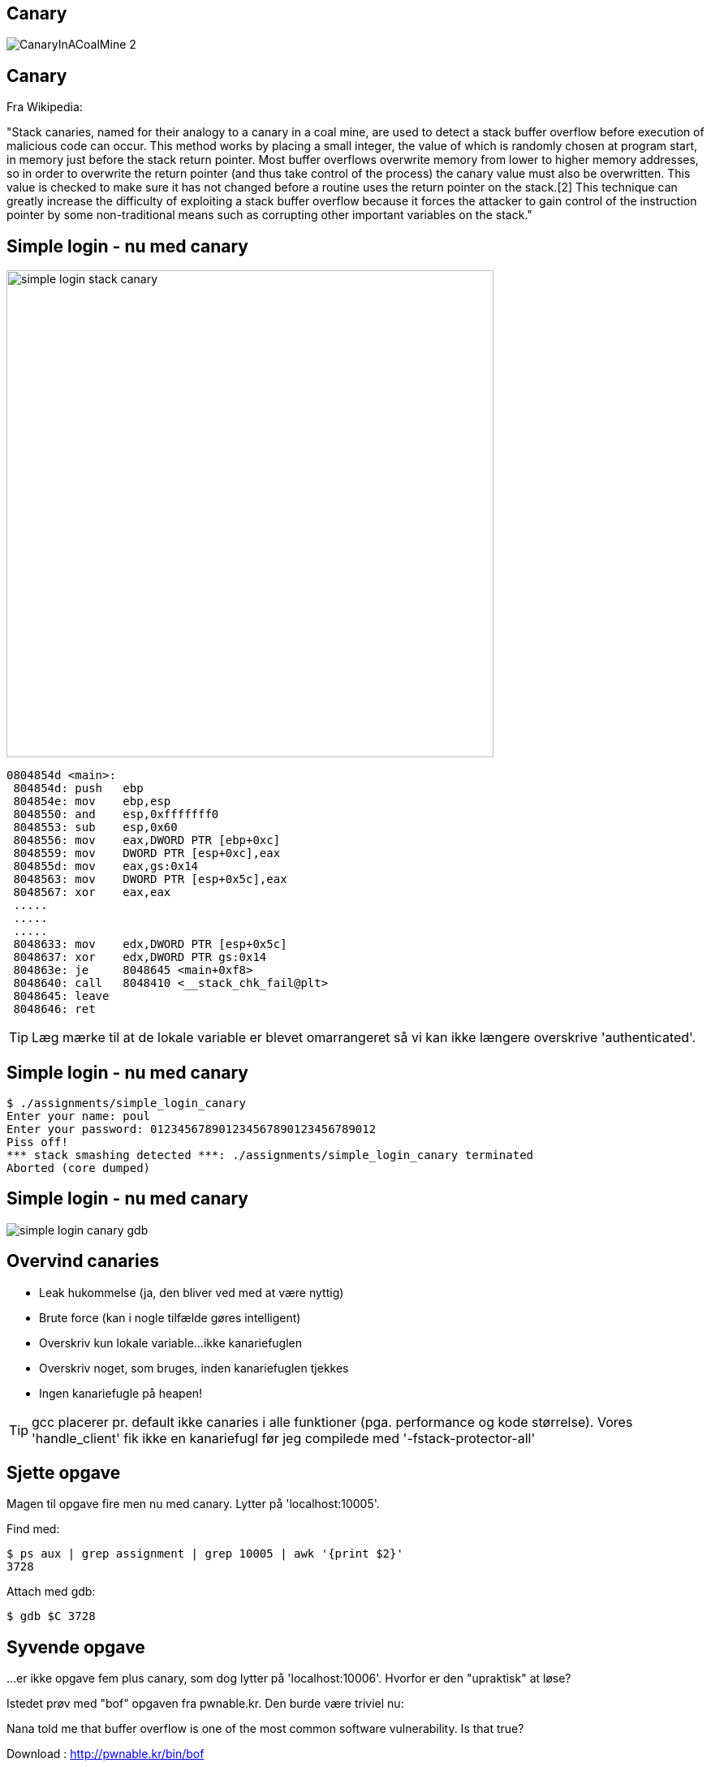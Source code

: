Canary
------

image::../images/CanaryInACoalMine_2.jpg[]

Canary
------

Fra Wikipedia:

"Stack canaries, named for their analogy to a canary in a coal mine, are used to detect a stack buffer overflow before execution of malicious code can occur. This method works by placing a small integer, the value of which is randomly chosen at program start, in memory just before the stack return pointer. Most buffer overflows overwrite memory from lower to higher memory addresses, so in order to overwrite the return pointer (and thus take control of the process) the canary value must also be overwritten. This value is checked to make sure it has not changed before a routine uses the return pointer on the stack.[2] This technique can greatly increase the difficulty of exploiting a stack buffer overflow because it forces the attacker to gain control of the instruction pointer by some non-traditional means such as corrupting other important variables on the stack."

Simple login - nu med canary
----------------------------

image::../images/simple_login_stack_canary.png[height=600,float="right"]

[source,asm]
------------------------------------------------
0804854d <main>:
 804854d: push   ebp
 804854e: mov    ebp,esp
 8048550: and    esp,0xfffffff0
 8048553: sub    esp,0x60
 8048556: mov    eax,DWORD PTR [ebp+0xc]
 8048559: mov    DWORD PTR [esp+0xc],eax
 804855d: mov    eax,gs:0x14
 8048563: mov    DWORD PTR [esp+0x5c],eax
 8048567: xor    eax,eax
 .....
 .....
 .....
 8048633: mov    edx,DWORD PTR [esp+0x5c]
 8048637: xor    edx,DWORD PTR gs:0x14
 804863e: je     8048645 <main+0xf8>
 8048640: call   8048410 <__stack_chk_fail@plt>
 8048645: leave  
 8048646: ret    
------------------------------------------------

TIP: Læg mærke til at de lokale variable er blevet omarrangeret så vi kan ikke længere overskrive 'authenticated'.

Simple login - nu med canary
----------------------------

[source,c]
------------------------------------------------
$ ./assignments/simple_login_canary 
Enter your name: poul
Enter your password: 012345678901234567890123456789012
Piss off!
*** stack smashing detected ***: ./assignments/simple_login_canary terminated
Aborted (core dumped)
------------------------------------------------

Simple login - nu med canary
----------------------------

image::../images/simple_login_canary_gdb.png[]

Overvind canaries
-----------------

* Leak hukommelse (ja, den bliver ved med at være nyttig)
* Brute force (kan i nogle tilfælde gøres intelligent)
* Overskriv kun lokale variable...ikke kanariefuglen
* Overskriv noget, som bruges, inden kanariefuglen tjekkes
* Ingen kanariefugle på heapen!

TIP: gcc placerer pr. default ikke canaries i alle funktioner (pga. performance og kode størrelse). Vores 'handle_client' fik ikke en kanariefugl før jeg compilede med '-fstack-protector-all'

Sjette opgave
-------------

Magen til opgave fire men nu med canary. Lytter på 'localhost:10005'.

Find med:

[source,bash]
------------------------------------------------
$ ps aux | grep assignment | grep 10005 | awk '{print $2}'
3728
------------------------------------------------

Attach med gdb:

[source,bash]
------------------------------------------------
$ gdb $C 3728
------------------------------------------------

Syvende opgave
--------------

...er ikke opgave fem plus canary, som dog lytter på 'localhost:10006'. Hvorfor er den "upraktisk" at løse?

Istedet prøv med "bof" opgaven fra pwnable.kr. Den burde være triviel nu:


Nana told me that buffer overflow is one of the most common software vulnerability. 
Is that true?

Download : http://pwnable.kr/bin/bof

Download : http://pwnable.kr/bin/bof.c

Running at : nc pwnable.kr 9000

Ottende opgave
--------------

Løs dem her: http://overthewire.org/wargames/narnia/

Level 5 og 7 er format string opgaver, men resten er "simple" buffer overflows.

Jeg kan levere passwords, så I kan springe over 5 og 7...dem kan vi evt. kigge på, hvis der er interesse i en "exploitation 102".
